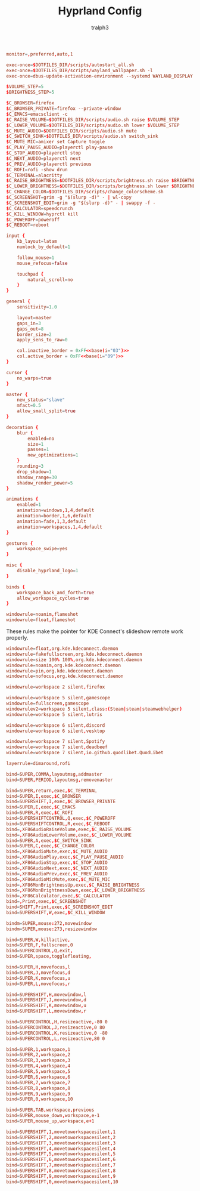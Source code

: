 #+TITLE: Hyprland Config
#+AUTHOR: tralph3
#+PROPERTY: header-args :noweb yes :tangle ~/.config/hypr/hyprland.conf :mkdirp yes

#+begin_src conf
  monitor=,preferred,auto,1

  exec-once=$DOTFILES_DIR/scripts/autostart_all.sh
  exec-once=$DOTFILES_DIR/scripts/wayland_wallpaper.sh -l
  exec-once=dbus-update-activation-environment --systemd WAYLAND_DISPLAY XDG_CURRENT_DESKTOP

  $VOLUME_STEP=5
  $BRIGHTNESS_STEP=5

  $C_BROWSER=firefox
  $C_BROWSER_PRIVATE=firefox --private-window
  $C_EMACS=emacsclient -c
  $C_RAISE_VOLUME=$DOTFILES_DIR/scripts/audio.sh raise $VOLUME_STEP
  $C_LOWER_VOLUME=$DOTFILES_DIR/scripts/audio.sh lower $VOLUME_STEP
  $C_MUTE_AUDIO=$DOTFILES_DIR/scripts/audio.sh mute
  $C_SWITCH_SINK=$DOTFILES_DIR/scripts/audio.sh switch_sink
  $C_MUTE_MIC=amixer set Capture toggle
  $C_PLAY_PAUSE_AUDIO=playerctl play-pause
  $C_STOP_AUDIO=playerctl stop
  $C_NEXT_AUDIO=playerctl next
  $C_PREV_AUDIO=playerctl previous
  $C_ROFI=rofi -show drun
  $C_TERMINAL=alacritty
  $C_RAISE_BRIGHTNESS=$DOTFILES_DIR/scripts/brightness.sh raise $BRIGHTNESS_STEP
  $C_LOWER_BRIGHTNESS=$DOTFILES_DIR/scripts/brightness.sh lower $BRIGHTNESS_STEP
  $C_CHANGE_COLOR=$DOTFILES_DIR/scripts/change_colorscheme.sh
  $C_SCREENSHOT=grim -g "$(slurp -d)" - | wl-copy
  $C_SCREENSHOT_EDIT=grim -g "$(slurp -d)" - | swappy -f -
  $C_CALCULATOR=speedcrunch
  $C_KILL_WINDOW=hyprctl kill
  $C_POWEROFF=poweroff
  $C_REBOOT=reboot

  input {
      kb_layout=latam
      numlock_by_default=1

      follow_mouse=1
      mouse_refocus=false

      touchpad {
          natural_scroll=no
      }
  }

  general {
      sensitivity=1.0

      layout=master
      gaps_in=3
      gaps_out=8
      border_size=2
      apply_sens_to_raw=0

      col.inactive_border = 0xFF<<base(i="03")>>
      col.active_border = 0xFF<<base(i="09")>>
  }

  cursor {
      no_warps=true
  }

  master {
      new_status="slave"
      mfact=0.5
      allow_small_split=true
  }

  decoration {
      blur {
          enabled=no
          size=1
          passes=1
          new_optimizations=1
      }
      rounding=3
      drop_shadow=1
      shadow_range=30
      shadow_render_power=5
  }

  animations {
      enabled=1
      animation=windows,1,4,default
      animation=border,1,6,default
      animation=fade,1,3,default
      animation=workspaces,1,4,default
  }

  gestures {
      workspace_swipe=yes
  }

  misc {
      disable_hyprland_logo=1
  }

  binds {
      workspace_back_and_forth=true
      allow_workspace_cycles=true
  }

  windowrule=noanim,flameshot
  windowrule=float,flameshot

#+end_src

These rules make the pointer for KDE Connect's slideshow remote work
properly.
#+begin_src conf
  windowrule=float,org.kde.kdeconnect.daemon
  windowrule=fakefullscreen,org.kde.kdeconnect.daemon
  windowrule=size 100% 100%,org.kde.kdeconnect.daemon
  windowrule=noanim,org.kde.kdeconnect.daemon
  windowrule=pin,org.kde.kdeconnect.daemon
  windowrule=nofocus,org.kde.kdeconnect.daemon
#+end_src

#+begin_src conf
  windowrule=workspace 2 silent,firefox

  windowrule=workspace 5 silent,gamescope
  windowrule=fullscreen,gamescope
  windowrulev2=workspace 5 silent,class:(Steam|steam|steamwebhelper)
  windowrule=workspace 5 silent,lutris

  windowrule=workspace 6 silent,discord
  windowrule=workspace 6 silent,vesktop

  windowrule=workspace 7 silent,Spotify
  windowrule=workspace 7 silent,deadbeef
  windowrule=workspace 7 silent,io.github.quodlibet.QuodLibet

  layerrule=dimaround,rofi

  bind=SUPER,COMMA,layoutmsg,addmaster
  bind=SUPER,PERIOD,layoutmsg,removemaster

  bind=SUPER,return,exec,$C_TERMINAL
  bind=SUPER,I,exec,$C_BROWSER
  bind=SUPERSHIFT,I,exec,$C_BROWSER_PRIVATE
  bind=SUPER,E,exec,$C_EMACS
  bind=SUPER,R,exec,$C_ROFI
  bind=SUPERSHIFTCONTROL,Q,exec,$C_POWEROFF
  bind=SUPERSHIFTCONTROL,R,exec,$C_REBOOT
  bind=,XF86AudioRaiseVolume,exec,$C_RAISE_VOLUME
  bind=,XF86AudioLowerVolume,exec,$C_LOWER_VOLUME
  bind=SUPER,A,exec,$C_SWITCH_SINK
  bind=SUPER,C,exec,$C_CHANGE_COLOR
  bind=,XF86AudioMute,exec,$C_MUTE_AUDIO
  bind=,XF86AudioPlay,exec,$C_PLAY_PAUSE_AUDIO
  bind=,XF86AudioStop,exec,$C_STOP_AUDIO
  bind=,XF86AudioNext,exec,$C_NEXT_AUDIO
  bind=,XF86AudioPrev,exec,$C_PREV_AUDIO
  bind=,XF86AudioMicMute,exec,$C_MUTE_MIC
  bind=,XF86MonBrightnessUp,exec,$C_RAISE_BRIGHTNESS
  bind=,XF86MonBrightnessDown,exec,$C_LOWER_BRIGHTNESS
  bind=,XF86Calculator,exec,$C_CALCULATOR
  bind=,Print,exec,$C_SCREENSHOT
  bind=SHIFT,Print,exec,$C_SCREENSHOT_EDIT
  bind=SUPERSHIFT,W,exec,$C_KILL_WINDOW

  bindm=SUPER,mouse:272,movewindow
  bindm=SUPER,mouse:273,resizewindow

  bind=SUPER,W,killactive,
  bind=SUPER,F,fullscreen,0
  bind=SUPERCONTROL,Q,exit,
  bind=SUPER,space,togglefloating,

  bind=SUPER,H,movefocus,l
  bind=SUPER,J,movefocus,d
  bind=SUPER,K,movefocus,u
  bind=SUPER,L,movefocus,r

  bind=SUPERSHIFT,H,movewindow,l
  bind=SUPERSHIFT,J,movewindow,d
  bind=SUPERSHIFT,K,movewindow,u
  bind=SUPERSHIFT,L,movewindow,r

  bind=SUPERCONTROL,H,resizeactive,-80 0
  bind=SUPERCONTROL,J,resizeactive,0 80
  bind=SUPERCONTROL,K,resizeactive,0 -80
  bind=SUPERCONTROL,L,resizeactive,80 0

  bind=SUPER,1,workspace,1
  bind=SUPER,2,workspace,2
  bind=SUPER,3,workspace,3
  bind=SUPER,4,workspace,4
  bind=SUPER,5,workspace,5
  bind=SUPER,6,workspace,6
  bind=SUPER,7,workspace,7
  bind=SUPER,8,workspace,8
  bind=SUPER,9,workspace,9
  bind=SUPER,0,workspace,10

  bind=SUPER,TAB,workspace,previous
  bind=SUPER,mouse_down,workspace,e-1
  bind=SUPER,mouse_up,workspace,e+1

  bind=SUPERSHIFT,1,movetoworkspacesilent,1
  bind=SUPERSHIFT,2,movetoworkspacesilent,2
  bind=SUPERSHIFT,3,movetoworkspacesilent,3
  bind=SUPERSHIFT,4,movetoworkspacesilent,4
  bind=SUPERSHIFT,5,movetoworkspacesilent,5
  bind=SUPERSHIFT,6,movetoworkspacesilent,6
  bind=SUPERSHIFT,7,movetoworkspacesilent,7
  bind=SUPERSHIFT,8,movetoworkspacesilent,8
  bind=SUPERSHIFT,9,movetoworkspacesilent,9
  bind=SUPERSHIFT,0,movetoworkspacesilent,10
#+end_src
